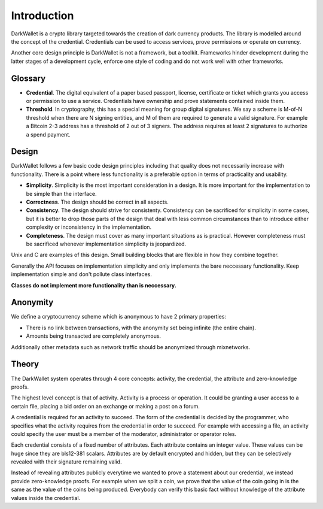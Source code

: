 .. _tut-intro:

***************
Introduction
***************

DarkWallet is a crypto library targeted towards the creation of dark currency products. The library is modelled around the concept of the credential. Credentials can be used to access services, prove permissions or operate on currency.

Another core design principle is DarkWallet is not a framework, but a toolkit.  Frameworks hinder development during the latter stages of a development cycle, enforce one style of coding and do not work well with other frameworks.

Glossary
========

* **Credential**. The digital equivalent of a paper based passport, license, certificate or ticket which grants you access or permission to use a service. Credentials have ownership and prove statements contained inside them.
* **Threshold**. In cryptography, this has a special meaning for group digital signatures. We say a scheme is M-of-N threshold when there are N signing entities, and M of them are required to generate a valid signature. For example a Bitcoin 2-3 address has a threshold of 2 out of 3 signers. The address requires at least 2 signatures to authorize a spend payment.

Design
======

DarkWallet follows a few basic code design principles including that quality does not necessarily increase with functionality. There is a point where less functionality is a preferable option in terms of practicality and usability.

* **Simplicity**. Simplicity is the most important consideration in a design. It is more important for the implementation to be simple than the interface. 
* **Correctness**. The design should be correct in all aspects.
* **Consistency**. The design should strive for consistenty. Consistency can be sacrificed for simplicity in some cases, but it is better to drop those parts of the design that deal with less common circumstances than to introduce either complexity or inconsistency in the implementation.
* **Completeness**. The design must cover as many important situations as is practical. However completeness must be sacrificed whenever implementation simplicity is jeopardized.

Unix and C are examples of this design. Small building blocks that are flexible in how they combine together.

Generally the API focuses on implementation simplicity and only implements the bare neccessary functionality. Keep implementation simple and don't pollute class interfaces.

**Classes do not implement more functionality than is neccessary.**

Anonymity
=========

We define a cryptocurrency scheme which is anonymous to have 2 primary properties:

* There is no link between transactions, with the anonymity set being infinite (the entire chain).
* Amounts being transacted are completely anonymous.

Additionally other metadata such as network traffic should be anonymized through mixnetworks.

Theory
======

The DarkWallet system operates through 4 core concepts: activity, the credential, the attribute and zero-knowledge proofs.

The highest level concept is that of activity. Activity is a process or operation. It could be granting a user access to a certain file, placing a bid order on an exchange or making a post on a forum.

A credential is required for an activity to succeed. The form of the credential is decided by the programmer, who specifies what the activity requires from the credential in order to succeed. For example with accessing a file, an activity could specify the user must be a member of the moderator, administrator or operator roles.

Each credential consists of a fixed number of attributes. Each attribute contains an integer value. These values can be huge since they are bls12-381 scalars. Attributes are by default encrypted and hidden, but they can be selectively revealed with their signature remaining valid.

Instead of revealing attributes publicly everytime we wanted to prove a statement about our credential, we instead provide zero-knowledge proofs. For example when we split a coin, we prove that the value of the coin going in is the same as the value of the coins being produced. Everybody can verify this basic fact without knowledge of the attribute values inside the credential.

